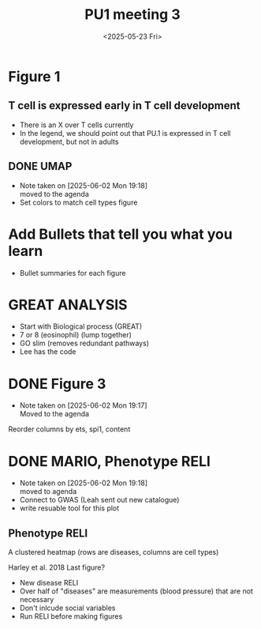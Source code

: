 #+title: PU1 meeting 3
#+date:<2025-05-23 Fri>

* Figure 1
** T cell is expressed early in T cell development
- There is an X over T cells currently
- In the legend, we should point out that PU.1
  is expressed in T cell development, but not in adults

** DONE UMAP
CLOSED: [2025-06-02 Mon 19:17]
- Note taken on [2025-06-02 Mon 19:18] \\
  moved to the agenda
- Set colors to match cell types figure

* Add Bullets that tell you what you learn
- Bullet summaries for each figure



* GREAT ANALYSIS
- Start with Biological process (GREAT)
- 7 or 8 (eosinophil) (lump together)
- GO slim (removes redundant pathways)
- Lee has the code


* DONE Figure 3
CLOSED: [2025-06-02 Mon 19:17]
- Note taken on [2025-06-02 Mon 19:17] \\
  Moved to the agenda
Reorder columns by ets, spi1,  content





* DONE MARIO, Phenotype RELI
CLOSED: [2025-06-02 Mon 19:19]
- Note taken on [2025-06-02 Mon 19:18] \\
  moved to agenda
- Connect to GWAS (Leah sent out new catalogue)
- write resuable tool for this plot

** Phenotype RELI

A clustered heatmap (rows are diseases, columns are cell types)

Harley et al. 2018 Last figure?

- New disease RELI
- Over half of "diseases" are measurements (blood pressure) that are not necessary
- Don't inlcude social variables
- Run RELI before making figures



